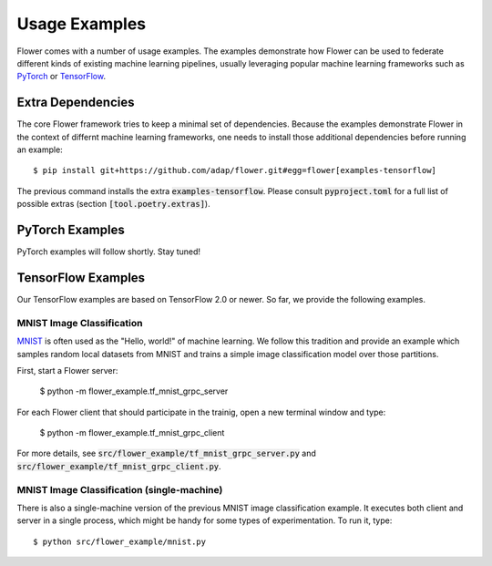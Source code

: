 Usage Examples
==============

Flower comes with a number of usage examples. The examples demonstrate how
Flower can be used to federate different kinds of existing machine learning
pipelines, usually leveraging popular machine learning frameworks such as
`PyTorch <https://pytorch.org/>`_ or
`TensorFlow <https://www.tensorflow.org/>`_.


Extra Dependencies
------------------

The core Flower framework tries to keep a minimal set of dependencies. Because
the examples demonstrate Flower in the context of differnt machine learning
frameworks, one needs to install those additional dependencies before running
an example::

  $ pip install git+https://github.com/adap/flower.git#egg=flower[examples-tensorflow]

The previous command installs the extra :code:`examples-tensorflow`. Please
consult :code:`pyproject.toml` for a full list of possible extras (section
:code:`[tool.poetry.extras]`).


PyTorch Examples
----------------

PyTorch examples will follow shortly. Stay tuned!


TensorFlow Examples
-------------------

Our TensorFlow examples are based on TensorFlow 2.0 or newer. So far, we
provide the following examples.

MNIST Image Classification
~~~~~~~~~~~~~~~~~~~~~~~~~~

`MNIST <http://yann.lecun.com/exdb/mnist/>`_ is often used as the "Hello,
world!" of machine learning. We follow this tradition and provide an example
which samples random local datasets from MNIST and trains a simple image
classification model over those partitions.

First, start a Flower server:

  $ python -m flower_example.tf_mnist_grpc_server

For each Flower client that should participate in the trainig, open a new
terminal window and type:

  $ python -m flower_example.tf_mnist_grpc_client

For more details, see :code:`src/flower_example/tf_mnist_grpc_server.py` and
:code:`src/flower_example/tf_mnist_grpc_client.py`. 

MNIST Image Classification (single-machine)
~~~~~~~~~~~~~~~~~~~~~~~~~~~~~~~~~~~~~~~~~~~

There is also a single-machine version of the previous MNIST image
classification example. It executes both client and server in a single process,
which might be handy for some types of experimentation. To run it, type::

  $ python src/flower_example/mnist.py
